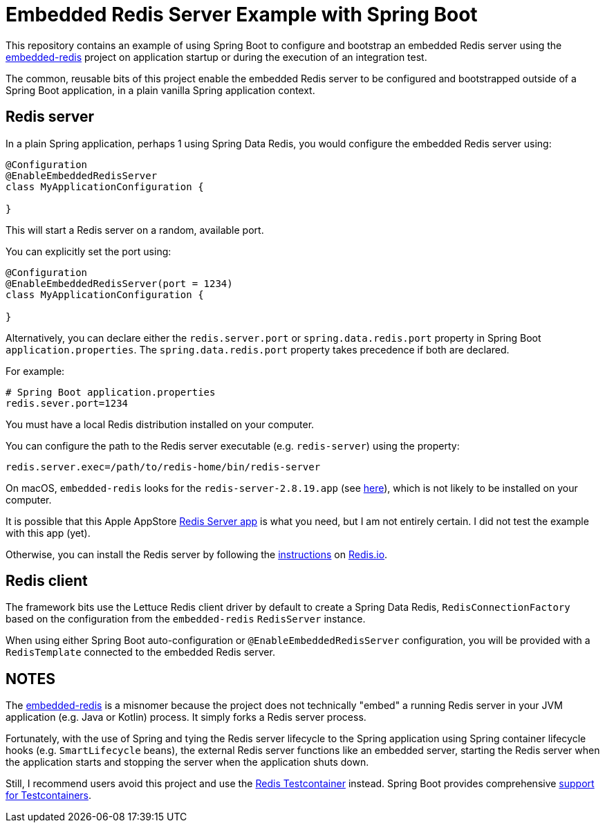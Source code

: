 = Embedded Redis Server Example with Spring Boot

This repository contains an example of using Spring Boot to configure and bootstrap an embedded Redis server
using the https://github.com/kstyrc/embedded-redis[embedded-redis] project on application startup
or during the execution of an integration test.

The common, reusable bits of this project enable the embedded Redis server to be configured and bootstrapped
outside of a Spring Boot application, in a plain vanilla Spring application context.

[[embedded-redis-server]]
== Redis server

In a plain Spring application, perhaps 1 using Spring Data Redis, you would configure the embedded Redis server using:

[source, java]
----
@Configuration
@EnableEmbeddedRedisServer
class MyApplicationConfiguration {

}
----

This will start a Redis server on a random, available port.

You can explicitly set the port using:

[source,java]
----
@Configuration
@EnableEmbeddedRedisServer(port = 1234)
class MyApplicationConfiguration {

}
----

Alternatively, you can declare either the `redis.server.port` or `spring.data.redis.port` property
in Spring Boot `application.properties`. The `spring.data.redis.port` property takes precedence if both are declared.

For example:

[source,properties]
----
# Spring Boot application.properties
redis.sever.port=1234
----

You must have a local Redis distribution installed on your computer.

You can configure the path to the Redis server executable (e.g. `redis-server`) using the property:

[source,properties]
----
redis.server.exec=/path/to/redis-home/bin/redis-server
----

On macOS, `embedded-redis` looks for the `redis-server-2.8.19.app` (see https://github.com/kstyrc/embedded-redis/blob/embedded-redis-0.6/src/main/java/redis/embedded/RedisExecProvider.java#L26-L35[here]), which is not likely to be installed on your computer.

It is possible that this Apple AppStore https://apps.apple.com/in/app/redis-server/id972359186?mt=12[Redis Server app]
is what you need, but I am not entirely certain. I did not test the example with this app (yet).

Otherwise, you can install the Redis server by following the https://redis.io/docs/latest/operate/oss_and_stack/install/install-redis/[instructions]
on https://redis.io[Redis.io].

[[redis-client]]
== Redis client

The framework bits use the Lettuce Redis client driver by default to create a Spring Data Redis, `RedisConnectionFactory`
based on the configuration from the `embedded-redis` `RedisServer` instance.

When using either Spring Boot auto-configuration or `@EnableEmbeddedRedisServer` configuration, you will be provided
with a `RedisTemplate` connected to the embedded Redis server.

[[notes]]
== NOTES

The https://github.com/kstyrc/embedded-redis[embedded-redis] is a misnomer because the project does not technically
"embed" a running Redis server in your JVM application (e.g. Java or Kotlin) process. It simply forks a Redis server
process.

Fortunately, with the use of Spring and tying the Redis server lifecycle to the Spring application using Spring container
lifecycle hooks (e.g. `SmartLifecycle` beans), the external Redis server functions like an embedded server, starting
the Redis server when the application starts and stopping the server when the application shuts down.

Still, I recommend users avoid this project and use the https://testcontainers.com/modules/redis/[Redis Testcontainer]
instead. Spring Boot provides comprehensive https://docs.spring.io/spring-boot/reference/testing/testcontainers.html[support for Testcontainers].
